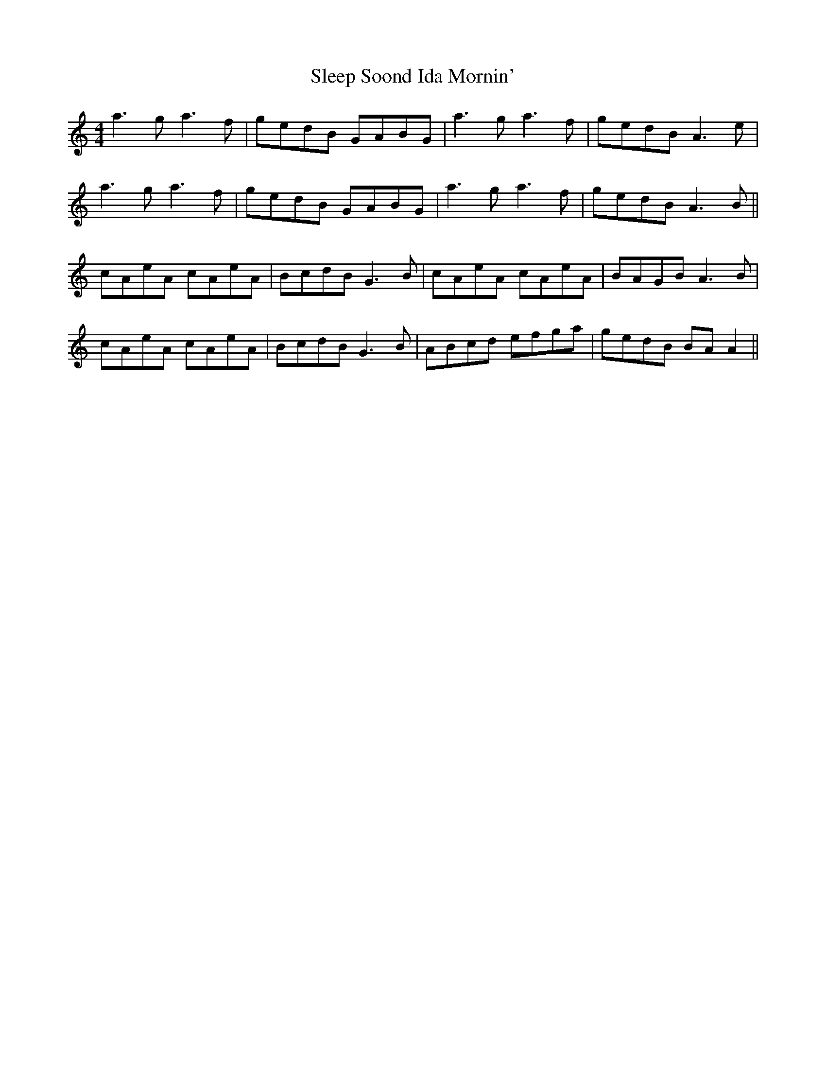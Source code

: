X: 37371
T: Sleep Soond Ida Mornin'
R: reel
M: 4/4
K: Aminor
a3g a3f|gedB GABG|a3g a3f|gedB A3e|
a3g a3f|gedB GABG|a3g a3f|gedB A3B||
cAeA cAeA|BcdB G3B|cAeA cAeA|BAGB A3B|
cAeA cAeA|BcdB G3B|ABcd efga|gedB BA A2||


